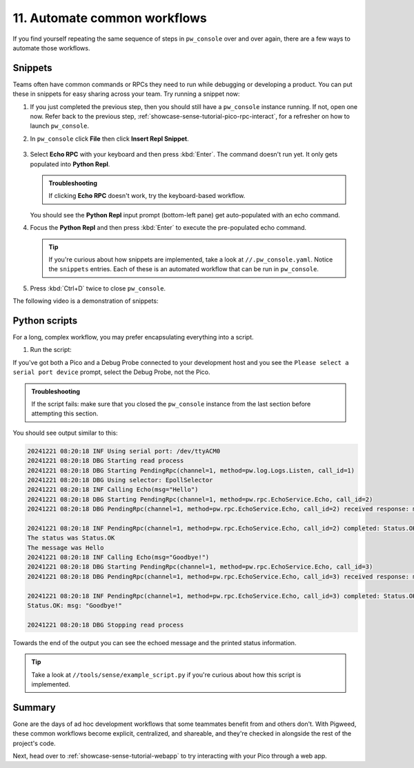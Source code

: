 .. _showcase-sense-tutorial-automate:

=============================
11. Automate common workflows
=============================
If you find yourself repeating the same sequence of steps in
``pw_console`` over and over again, there are a few ways to automate
those workflows.

.. _showcase-sense-tutorial-automate-snippets:

--------
Snippets
--------
Teams often have common commands or RPCs they need to run while
debugging or developing a product. You can put these in snippets
for easy sharing across your team. Try running a snippet now:

#. If you just completed the previous step, then you should still have
   a ``pw_console`` instance running. If not, open one now. Refer back
   to the previous step, :ref:`showcase-sense-tutorial-pico-rpc-interact`,
   for a refresher on how to launch ``pw_console``.

#. In ``pw_console`` click **File** then click **Insert Repl Snippet**.

   .. figure:: https://storage.googleapis.com/pigweed-media/sense/snippet_v1.png

#. Select **Echo RPC** with your keyboard and then press :kbd:`Enter`.
   The command doesn't run yet. It only gets populated into **Python Repl**.

   .. admonition:: Troubleshooting

      If clicking **Echo RPC** doesn't work, try the keyboard-based
      workflow.

   You should see the **Python Repl** input prompt (bottom-left pane) get auto-populated
   with an echo command.

#. Focus the **Python Repl** and then press :kbd:`Enter` to execute
   the pre-populated echo command.

   .. tip::

      If you're curious about how snippets are implemented, take a look
      at ``//.pw_console.yaml``. Notice the ``snippets`` entries. Each
      of these is an automated workflow that can be run in ``pw_console``.

#. Press :kbd:`Ctrl+D` twice to close ``pw_console``.

The following video is a demonstration of snippets:

.. raw:: html

   <video preload="metadata" style="width: 100%; height: auto;" controls>
     <source type="video/webm"
             src="https://storage.googleapis.com/pigweed-media/airmaranth/snippets.webm#t=14.0"/>
   </video>

.. _showcase-sense-tutorial-automate-scripts:

--------------
Python scripts
--------------
For a long, complex workflow, you may prefer encapsulating
everything into a script.

#. Run the script:

   .. tab-set::

      .. tab-item:: VS Code
         :sync: vsc

         In **Bazel Build Targets** expand **//tools**, then
         right-click **:example_script (py_binary)**, then select
         **Run target**.

         A terminal launches and executes the script contained in
         ``//tools/sense/example_script.py``.

      .. tab-item:: CLI
         :sync: cli

         Run the following command:

         .. code-block:: console

            $ bazelisk run //tools:example_script

If you've got both a Pico and a Debug Probe connected to your development host
and you see the ``Please select a serial port device`` prompt, select the Debug
Probe, not the Pico.

.. admonition:: Troubleshooting

   If the script fails: make sure that you closed the ``pw_console``
   instance from the last section before attempting this section.

You should see output similar to this:

.. code-block:: console

   20241221 08:20:18 INF Using serial port: /dev/ttyACM0
   20241221 08:20:18 DBG Starting read process
   20241221 08:20:18 DBG Starting PendingRpc(channel=1, method=pw.log.Logs.Listen, call_id=1)
   20241221 08:20:18 DBG Using selector: EpollSelector
   20241221 08:20:18 INF Calling Echo(msg="Hello")
   20241221 08:20:18 DBG Starting PendingRpc(channel=1, method=pw.rpc.EchoService.Echo, call_id=2)
   20241221 08:20:18 DBG PendingRpc(channel=1, method=pw.rpc.EchoService.Echo, call_id=2) received response: msg: "Hello"

   20241221 08:20:18 INF PendingRpc(channel=1, method=pw.rpc.EchoService.Echo, call_id=2) completed: Status.OK
   The status was Status.OK
   The message was Hello
   20241221 08:20:18 INF Calling Echo(msg="Goodbye!")
   20241221 08:20:18 DBG Starting PendingRpc(channel=1, method=pw.rpc.EchoService.Echo, call_id=3)
   20241221 08:20:18 DBG PendingRpc(channel=1, method=pw.rpc.EchoService.Echo, call_id=3) received response: msg: "Goodbye!"

   20241221 08:20:18 INF PendingRpc(channel=1, method=pw.rpc.EchoService.Echo, call_id=3) completed: Status.OK
   Status.OK: msg: "Goodbye!"

   20241221 08:20:18 DBG Stopping read process

Towards the end of the output you can see the echoed message and the
printed status information.

.. tip::

   Take a look at ``//tools/sense/example_script.py`` if you're
   curious about how this script is implemented.

.. _showcase-sense-tutorial-automate-summary:

-------
Summary
-------
Gone are the days of ad hoc development workflows that some
teammates benefit from and others don't. With Pigweed, these
common workflows become explicit, centralized, and shareable,
and they're checked in alongside the rest of the project's
code.

Next, head over to :ref:`showcase-sense-tutorial-webapp` to try
interacting with your Pico through a web app.
